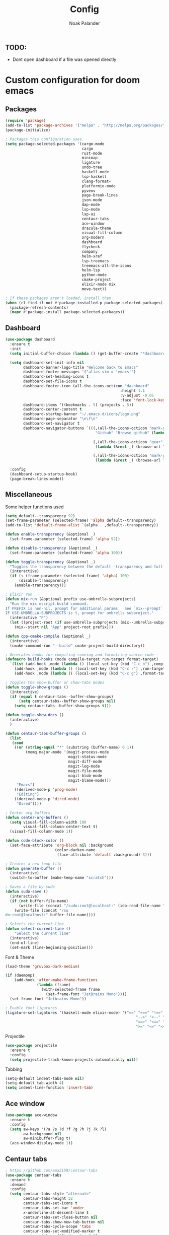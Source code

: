 #+title: Config
#+author: Noak Palander
#+email: noak.palander@protonmail.com
#+property: header-args :tangle "config.el"


** TODO:
- Dont open dashboard if a file was opened directly


* Custom configuration for doom emacs

** Packages
#+begin_src emacs-lisp
(require 'package)
(add-to-list 'package-archives '("melpa" . "http://melpa.org/packages/") t)
(package-initialize)

; Packages this configuration uses
(setq package-selected-packages '(cargo-mode
                                  cargo
                                  rust-mode
                                  minimap
                                  ligature
                                  undo-tree
                                  haskell-mode
                                  lsp-haskell
                                  clang-format+
                                  platformio-mode
                                  pyvenv
                                  page-break-lines
                                  json-mode
                                  dap-mode
                                  lsp-mode
                                  lsp-ui
                                  centaur-tabs
                                  ace-window
                                  dracula-theme
                                  visual-fill-column
                                  org-modern
                                  dashboard
                                  flycheck
                                  company
                                  helm-xref
                                  lsp-treemacs
                                  treemacs-all-the-icons
                                  helm-lsp
                                  python-mode
                                  cmake-project
                                  elixir-mode mix
                                  move-text))

; If these packages aren't loaded, install them
(when (cl-find-if-not #'package-installed-p package-selected-packages)
  (package-refresh-contents)
  (mapc #'package-install package-selected-packages))
#+end_src

** Dashboard
#+begin_src emacs-lisp
(use-package dashboard
  :ensure t
  :init
  (setq initial-buffer-choice (lambda () (get-buffer-create "*dashboard*")))

  (setq dashboard-set-init-info nil
        dashboard-banner-logo-title "Welcome back to Emacs"
        dashboard-footer-messages '("alias vim = 'emacs'")
        dashboard-set-heading-icons t
        dashboard-set-file-icons t
        dashboard-footer-icon (all-the-icons-octicon "dashboard"
                                                   :height 1.1
                                                   :v-adjust -0.05
                                                   :face 'font-lock-keyword-face)
        dashboard-items '((bookmarks . 5) (projects . 5))
        dashboard-center-content t
        dashboard-startup-banner "~/.emacs.d/icons/logo.png"
        dashboard-page-separator "\n\f\n"
        dashboard-set-navigator t
        dashboard-navigator-buttons `(((,(all-the-icons-octicon "mark-github" :height 1.1 :v-adjust 0.0)
                                        "Github" "Browse github" (lambda (&rest _) (browse-url "github.com/NoakPalander")))

                                       (,(all-the-icons-octicon "gear" :height 1.1 :v-adjust 0.0) "Dotfiles" "Browse dotfiles"
                                        (lambda (&rest _) (browse-url "github.com/NoakPalander/dotfiles")))

                                       (,(all-the-icons-octicon "mark-github" :height 1.1 :v-adjust 0.0) "Doom" "Doom emacs"
                                        (lambda (&rest _) (browse-url "https://github.com/doomemacs/doomemacs"))))))

  :config
  (dashboard-setup-startup-hook)
  (page-break-lines-mode))
#+end_src

** Miscellaneous
Some helper functions used
#+begin_src emacs-lisp
(setq default--transparency 92)
(set-frame-parameter (selected-frame) 'alpha default--transparency)
(add-to-list 'default-frame-alist `(alpha . ,default--transparency))

(defun enable-transparency (&optional _)
  (set-frame-parameter (selected-frame) 'alpha 92))

(defun disable-transparency (&optional _)
  (set-frame-parameter (selected-frame) 'alpha 100))

(defun toggle-transparency (&optional _)
  "Toggles the transparency between the default--transparency and full opacity."
  (interactive)
  (if (< (frame-parameter (selected-frame) 'alpha) 100)
      (disable-transparency)
    (enable-transparency)))
#+end_src

#+begin_src emacs-lisp
; Elixir run
(defun mix-run (&optional prefix use-umbrella-subprojects)
  "Run the mix escript.build command.
If PREFIX is non-nil, prompt for additional params.  See `mix--prompt`
IF USE-UMBRELLA-SUBPROJECTS is t, prompt for umbrells subproject."
  (interactive "P")
  (let ((project-root (if use-umbrella-subprojects (mix--umbrella-subproject-prompt) (mix--project-root))))
    (mix--start nil "App" project-root prefix)))
#+end_src

#+begin_src emacs-lisp
(defun cpp-cmake-compile (&optional _)
  (interactive)
  (cmake-command-run "--build" cmake-project-build-directory))
#+end_src

#+begin_src emacs-lisp
; Generates hooks for compiling running and formatting source code
(defmacro build-hooks (mode compile-target run-target format-target)
  `(list (add-hook ,mode (lambda () (local-set-key (kbd "C-c b") ,compile-target)))
    (add-hook ,mode (lambda () (local-set-key (kbd "C-c r") ,run-target)))
    (add-hook ,mode (lambda () (local-set-key (kbd "C-c g") ,format-target)))))

; Toggles the show-buffer or show-tabs modes
(defun toggle-show-groups ()
  (interactive)
  (if (equal t centaur-tabs--buffer-show-groups)
      (setq centaur-tabs--buffer-show-groups nil)
    (setq centaur-tabs--buffer-show-groups t)))

(defun toggle-show-docs ()
  (interactive)
  )

(defun centaur-tabs-buffer-groups ()
  (list
   (cond
    ((or (string-equal "*" (substring (buffer-name) 0 1))
         (memq major-mode '(magit-process-mode
                            magit-status-mode
                            magit-diff-mode
                            magit-log-mode
                            magit-file-mode
                            magit-blob-mode
                            magit-blame-mode)))
     "Emacs")
    ((derived-mode-p 'prog-mode)
     "Editing")
    ((derived-mode-p 'dired-mode)
     "Dired"))))

; Center org buffers
(defun center-org-buffers ()
  (setq visual-fill-column-width 100
        visual-fill-column-center-text t)
  (visual-fill-column-mode 1))

(defun code-block-color ()
  (set-face-attribute 'org-block nil :background
                      (color-darken-name
                       (face-attribute 'default :background) 3)))

; Creates a new temp file
(defun generate-buffer ()
  (interactive)
  (switch-to-buffer (make-temp-name "scratch")))

; Saves a file by sudo
(defun sudo-save ()
  (interactive)
  (if (not buffer-file-name)
      (write-file (concat "/sudo:root@localhost:" (ido-read-file-name "File:")))
    (write-file (concat "/su
do:root@localhost:" buffer-file-name))))

; Selects the current line
(defun select-current-line ()
    "Select the current line"
  (interactive)
  (end-of-line)
  (set-mark (line-beginning-position)))
#+end_src

Font & Theme
#+begin_src emacs-lisp
(load-theme 'gruvbox-dark-medium)

(if (daemonp)
    (add-hook 'after-make-frame-functions
              (lambda (frame)
                (with-selected-frame frame
                  (set-frame-font "JetBrains Mono"))))
  (set-frame-font "Jetbrains Mono"))

; Enable font ligatures
(ligature-set-ligatures '(haskell-mode elixir-mode) '("==" "===" "!==" "!=" "/=" "<-" "->"
                                                          "-->" "<--" "=>"
                                                          "==>" "<==" "++"
                                                          ">=" "<=" "<<" ">>" "<>" "|>"))
#+end_src

Projectile
#+begin_src emacs-lisp
(use-package projectile
  :ensure t
  :config
  (setq projectile-track-known-projects-automatically nil))
#+end_src

Tabbing
#+begin_src emacs-lisp
(setq-default indent-tabs-mode nil)
(setq-default tab-width 4)
(setq indent-line-function 'insert-tab)
#+end_src

** Ace window
#+begin_src emacs-lisp
(use-package ace-window
  :ensure t
  :config
  (setq aw-keys '(?a ?s ?d ?f ?g ?h ?j ?k ?l)
        aw-background nil
        aw-minibuffer-flag t)
  (ace-window-display-mode 1))
#+end_src

** Centaur tabs
#+begin_src emacs-lisp
; https://github.com/ema2159/centaur-tabs
(use-package centaur-tabs
  :ensure t
  :demand
  :config
  (setq centaur-tabs-style "alternate"
        centaur-tabs-height 32
        centaur-tabs-set-icons t
        centaur-tabs-set-bar 'under
        x-underline-at-descent-line t
        centaur-tabs-set-close-button nil
        centaur-tabs-show-new-tab-button nil
        centaur-tabs-cycle-scope 'tabs
        centaur-tabs-set-modified-marker t
        centaur-tabs-modified-marker "●")

  (centaur-tabs-headline-match)
  (centaur-tabs-change-fonts "JetBrains Mono" 100)
  (centaur-tabs-group-by-projectile-project)
  (centaur-tabs-mode t))
#+end_src

** Treemacs
#+begin_src emacs-lisp
(use-package treemacs-all-the-icons
  :after treemacs)
#+end_src

**  Minimap
#+begin_src emacs-lisp
(use-package minimap
  :config
  (setq minimap-window-location 'right))
#+end_src

** Company mode / LSP mode
#+begin_src emacs-lisp
(use-package company
  :after lsp-mode
  :hook (lsp-mode . company-mode)
  :config
  (setq gc-cons-threshold (* 100 1024 1024)
      read-process-output-max (* 1024 1024)
      treemacs-space-between-root-nodes nil
      company-idle-delay 0.0
      company-minimum-prefix-length 1
      lsp-idle-delay 0.1)

  (company-minimum-prefix-length 1)
  (company-idle-delay 0.0)
  :after
  (add-hook 'lsp-mode-hook #'lsp-enable-which-key-integration))

#+end_src

* Keybindings
** Remove previous evil-keybinds
#+begin_src emacs-lisp
(define-key evil-insert-state-map (kbd "C-w") nil)
(define-key evil-replace-state-map (kbd "C-w") nil)
(define-key evil-motion-state-map (kbd "C-y") nil)
(define-key evil-normal-state-map (kbd "C-p") nil)
#+end_src

** Custom global keybindings
#+begin_src emacs-lisp
(global-set-key (kbd "C-x C-r") 'replace-string)
(global-set-key (kbd "C-c j") 'flycheck-list-errors)
(global-set-key (kbd "C-x s") 'save-buffer)

; Resizes windows horizontally and vertically
(global-set-key (kbd "C-c C-<right>") 'enlarge-window-horizontally)
(global-set-key (kbd "C-c C-<left>") 'shrink-window-horizontally)
(global-set-key (kbd "C-c C-<up>") 'enlarge-window)
(global-set-key (kbd "C-c C-<down>") 'shrink-window)

(global-set-key (kbd "C-x t") 'rotate:main-horizontal)  ; Rotates layout to a stacked mode
(global-set-key (kbd "M-o") 'ace-window)                ; aw
(global-set-key (kbd "C-c n") 'generate-buffer)         ; new buffer
(global-set-key (kbd "C-w") 'clipboard-kill-region)     ; cut
(global-set-key (kbd "C-c x") 'clipboard-yank)          ; paste
(global-set-key (kbd "C-c v") 'treemacs)                ; start treemacs
(global-set-key (kbd "C-c l") 'select-current-line)     ; Selects the current line
(global-set-key (kbd "C-c a") 'read-only-mode)          ; Toggles read-only-mode
#+end_src

** Centaur tabs
#+begin_src emacs-lisp
(global-set-key (kbd "M-s M-f") 'centaur-tabs--create-new-tab)         ; New tab
(global-set-key (kbd "M-s M-d") 'toggle-show-groups)                   ; Toggle tab/group view
(global-set-key (kbd "M-s M-<up>") 'centaur-tabs-forward-group)        ; Next group
(global-set-key (kbd "M-s M-<down>") 'centaur-tabs-backward-group)     ; Prev. group
(global-set-key (kbd "M-s M-<right>") 'centaur-tabs-forward-tab)       ; Next tab
(global-set-key (kbd "M-s M-<left>") 'centaur-tabs-backward-tab)       ; Prev tab
#+end_src

* Language configurations & modes
** LSP & LSP-ui mode
#+begin_src emacs-lisp
(use-package lsp-mode
  :commands lsp
  :ensure t
  :diminish lsp-mode)

(use-package lsp-ui
  :after lsp
  :ensure t
  :hook ((lsp-ui-mode . (lambda () (local-set-key (kbd "C-c d") 'lsp-ui-doc-hide)))
         (lsp-ui-mode . (lambda () (local-set-key (kbd "C-c s") 'lsp-ui-doc-show)))
         (lsp-ui-mode . (lambda () (flycheck-list-errors)))
         (lsp-ui-mode . lsp-mode))
  :custom
  (lsp-ui-doc-position 'bottom))


(use-package lsp-treemacs
  :after lsp
  :init
  (setq lsp-treemacs-symbols-position 'right))
#+end_src

** Ini-mode
#+begin_src emacs-lisp
(use-package ini-mode
  :ensure t
  :mode ("\\.ini\\'")
  :hook ((ini-mode . rainbow-mode)))
#+end_src

** Elixir
Elixir package configs
#+begin_src emacs-lisp
(use-package elixir-mode
  :mode ("\\.ex\\'" "\\.exs\\'")
  :hook ((elixir-mode . lsp-deferred)
         (elixir-mode . (lambda () (setenv "LC_ALL" "en_US.UTF-8")))
         (elixir-mode . ligature-mode))
  :init
  (add-to-list 'exec-path "/usr/lib/elixir-ls/")
  (build-hooks 'elixir-mode-hook 'mix-compile 'mix-run 'elixir-format))
#+end_src

** Haskell
#+begin_src emacs-lisp
(use-package haskell-mode
  :mode ("\\.hs\\'")
  :hook ((haskell-mode . lsp-deferred)
         (haskell-literate-mode . lsp-deferred)
         (haskell-mode . ligature-mode))
  :init
  (build-hooks 'haskell-mode-hook 'haskell-compile nil nil))
#+end_src

** Org mode
#+begin_src emacs-lisp
(use-package org
  :ensure t
  :hook
  ((org-mode . center-org-buffers)
   (org-mode . (lambda () (display-line-numbers-mode -1))))

  :config
  (build-hooks 'org-mode-hook 'org-export-dispatch 'org-edit-src-code nil)
  (setq org-support-shift-select t)
  (org-babel-do-load-languages 'org-babel-load-languages '((emacs-lisp . t)))
  (global-org-modern-mode))

(require 'org-tempo)
(add-to-list 'org-structure-template-alist '("el" . "src emacs-lisp"))
(add-to-list 'org-structure-template-alist '("bash" . "src bash"))
(add-to-list 'org-structure-template-alist '("py" . "src python"))
(add-to-list 'org-structure-template-alist '("hs" . "src haskell"))

(require 'color)
(set-face-attribute 'org-block nil :background
                      (color-darken-name
                       (face-attribute 'default :background) 5))
#+end_src

** Json
#+begin_src emacs-lisp
(use-package json-mode
  :ensure t
  :init
  (build-hooks 'json-mode-hook nil nil 'json-pretty-print-buffer))
#+end_src

** Rust
#+begin_src emacs-lisp
(use-package rust-mode
  :mode ("\\.rs\\'")
  :hook ((rust-mode . lsp-deferred)
         (rust-mode . ligature-mode))
  :init
  (build-hooks 'rust-mode-hook nil nil 'rust-format-buffer))
#+end_src

** C/C++
#+begin_src emacs-lisp
; C/C++ mode, auto-loads lsp and lsp-ui given the file extensions
(defun custom-c++-mode-hook ()
  (setq c++-tab-always-indent t)
  (setq c-basic-offset 4)
  (setq c-indent-level 4)
  (setq tab-stop-list '(4 8 12 16 20 24 28 32 36 40 44 48 52 56 60))
  (setq tab-width 4)
  (setq indent-tabs-mode t))

(use-package c-mode
  :mode ("\\.cpp\\'"
         "\\.hpp\\'"
         "\\.c\\'"
         "\\.h\\'")
  :hook ((c-mode . lsp-deferred)
         (c-mode . custom-c++-mode-hook)
         (c-mode . ligature-mode))
  :init
  (build-hooks 'c-mode-hook 'cpp-cmake-compile nil 'clang-format-buffer))
#+end_src

** TODO CMake
#+begin_src emacs-lisp

#+end_src
** TODO Platformio (arduino development)
#+begin_src emacs-lisp

#+end_src


** Python
#+begin_src emacs-lisp
(use-package python-mode
  :ensure t
  :init
  (define-key python-mode-map (kbd "<backspace>") 'evil-delete-backward-char))

(use-package pyvenv
  :ensure t
  :config
  (pyvenv-mode 1))

(use-package lsp-mode
  :commands lsp
  :ensure t
  :diminish lsp-mode
  :hook
  (python-mode . lsp)
  :init)
#+end_src

#+RESULTS:
| #[0 \211\207 [py--imenu-create-index-function imenu-create-index-function] 2] | er/add-python-mode-expansions | doom-modeline-env-setup-python | lsp |

